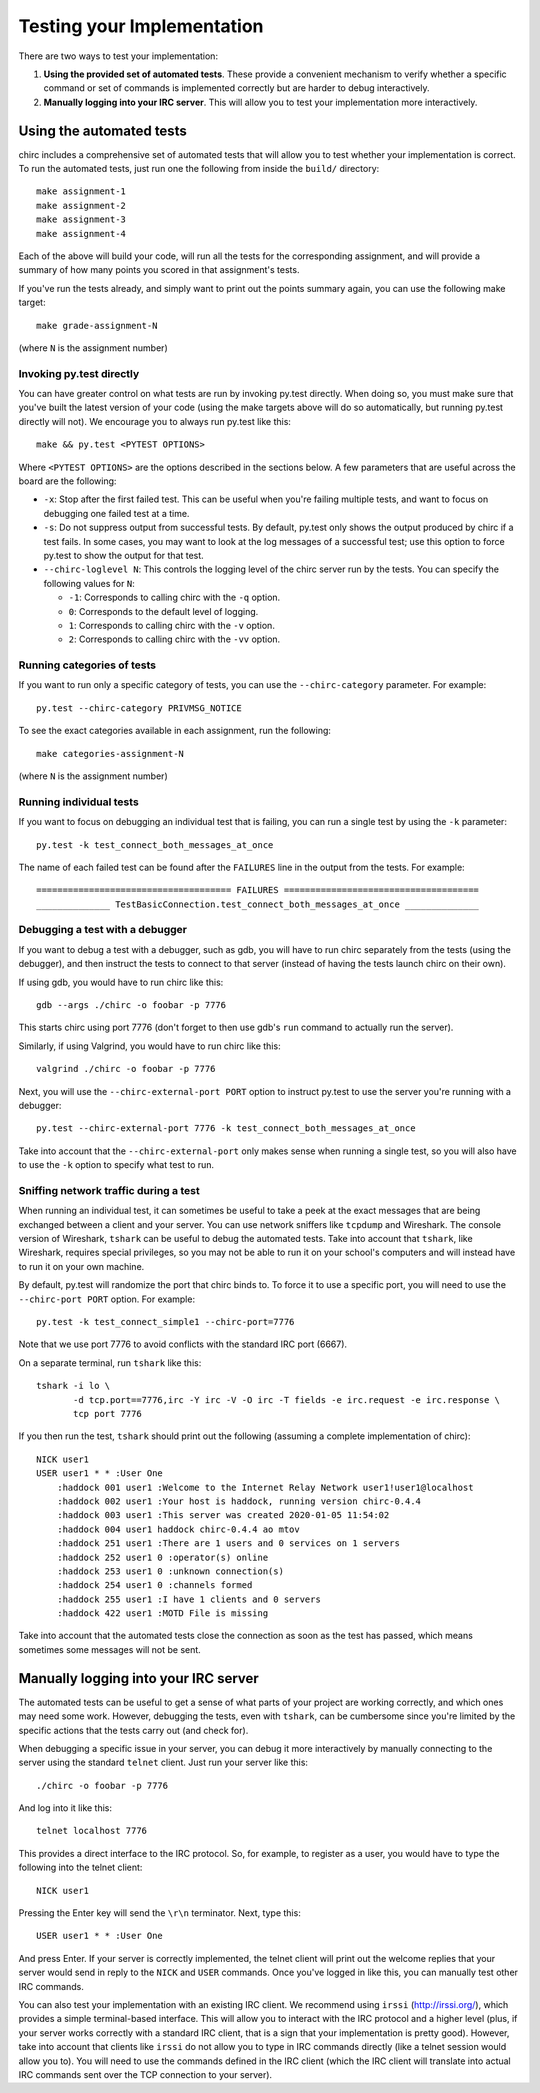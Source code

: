 .. _chirc-testing:

Testing your Implementation
===========================

There are two ways to test your implementation:

#. **Using the provided set of automated tests**. These provide a convenient
   mechanism to verify whether a specific command or set of commands is
   implemented correctly but are harder to debug interactively.
#. **Manually logging into your IRC server**. This will allow you to test your
   implementation more interactively.

Using the automated tests
-------------------------

chirc includes a comprehensive set of automated tests that will allow you to
test whether your implementation is correct. To run the automated tests,
just run one the following from inside the ``build/`` directory::

   make assignment-1
   make assignment-2
   make assignment-3
   make assignment-4
   
Each of the above will build your code, will run all the tests for the
corresponding assignment, and will provide a summary of how many points
you scored in that assignment's tests.

If you've run the tests already, and simply want to print out the points summary
again, you can use the following make target::

   make grade-assignment-N

(where ``N`` is the assignment number)

Invoking py.test directly
~~~~~~~~~~~~~~~~~~~~~~~~~

You can have greater control on what tests are run by invoking py.test directly.
When doing so, you must make sure that you've built the latest version of your
code (using the make targets above will do so automatically, but running
py.test directly will not). We encourage you to always run py.test like this::

    make && py.test <PYTEST OPTIONS>

Where ``<PYTEST OPTIONS>`` are the options described in the sections below.
A few parameters that are useful across the board are the following:

- ``-x``: Stop after the first failed test. This can be useful when you're failing
  multiple tests, and want to focus on debugging one failed test at a time.
- ``-s``: Do not suppress output from successful tests. By default, py.test only
  shows the output produced by chirc if a test fails. In some cases, you may want
  to look at the log messages of a successful test; use this option to force py.test
  to show the output for that test.
- ``--chirc-loglevel N``: This controls the logging level of the chirc server run
  by the tests. You can specify the following values for ``N``:

  - ``-1``: Corresponds to calling chirc with the ``-q`` option.
  - ``0``: Corresponds to the default level of logging.
  - ``1``: Corresponds to calling chirc with the ``-v`` option.
  - ``2``: Corresponds to calling chirc with the ``-vv`` option.


Running categories of tests
~~~~~~~~~~~~~~~~~~~~~~~~~~~

If you want to run only a specific category of tests, you can use the
``--chirc-category`` parameter. For example::

    py.test --chirc-category PRIVMSG_NOTICE

To see the exact categories available in each assignment, run the following::

    make categories-assignment-N

(where ``N`` is the assignment number)

Running individual tests
~~~~~~~~~~~~~~~~~~~~~~~~

If you want to focus on debugging an individual test that is failing, you can
run a single test by using the ``-k`` parameter::

   py.test -k test_connect_both_messages_at_once
   
The name of each failed test can be found after the ``FAILURES`` line in the output
from the tests. For example::

   ===================================== FAILURES =====================================
   ______________ TestBasicConnection.test_connect_both_messages_at_once ______________

Debugging a test with a debugger
~~~~~~~~~~~~~~~~~~~~~~~~~~~~~~~~

If you want to debug a test with a debugger, such as gdb, you will have to run chirc separately
from the tests (using the debugger), and then instruct the tests to connect to that server (instead of having the
tests launch chirc on their own).

If using gdb, you would have to run chirc like this::

    gdb --args ./chirc -o foobar -p 7776

This starts chirc using port 7776 (don't forget to then use gdb's ``run`` command
to actually run the server).

Similarly, if using Valgrind, you would have to run chirc like this::

    valgrind ./chirc -o foobar -p 7776

Next, you will use the ``--chirc-external-port PORT`` option to instruct py.test to
use the server you're running with a debugger::

    py.test --chirc-external-port 7776 -k test_connect_both_messages_at_once

Take into account that the ``--chirc-external-port`` only makes sense when running a single
test, so you will also have to use the ``-k`` option to specify what test to run.

Sniffing network traffic during a test
~~~~~~~~~~~~~~~~~~~~~~~~~~~~~~~~~~~~~~

When running an individual test, it can sometimes be useful to take a peek at the exact
messages that are being exchanged between a client and your server.
You can use network sniffers like ``tcpdump`` and Wireshark. The
console version of Wireshark, ``tshark`` can be useful to debug the
automated tests. Take into account that ``tshark``, like Wireshark,
requires special privileges, so you may not be able to run it on your
school's computers and will instead have to run it on your own machine.

By default, py.test will randomize the port that chirc binds to. To force it to
use a specific port, you will need to use the ``--chirc-port PORT`` option.
For example::

   py.test -k test_connect_simple1 --chirc-port=7776
   
Note that we use port 7776 to avoid conflicts with the standard IRC port (6667).
   
On a separate terminal, run ``tshark`` like this::

   tshark -i lo \
          -d tcp.port==7776,irc -Y irc -V -O irc -T fields -e irc.request -e irc.response \
          tcp port 7776

If you then run the test, ``tshark`` should print out the following (assuming
a complete implementation of chirc)::

    NICK user1
    USER user1 * * :User One
        :haddock 001 user1 :Welcome to the Internet Relay Network user1!user1@localhost
        :haddock 002 user1 :Your host is haddock, running version chirc-0.4.4
        :haddock 003 user1 :This server was created 2020-01-05 11:54:02
        :haddock 004 user1 haddock chirc-0.4.4 ao mtov
        :haddock 251 user1 :There are 1 users and 0 services on 1 servers
        :haddock 252 user1 0 :operator(s) online
        :haddock 253 user1 0 :unknown connection(s)
        :haddock 254 user1 0 :channels formed
        :haddock 255 user1 :I have 1 clients and 0 servers
        :haddock 422 user1 :MOTD File is missing


Take into account that the automated tests close the connection as
soon as the test has passed, which means sometimes some messages will
not be sent.



Manually logging into your IRC server
-------------------------------------

The automated tests can be useful to get a sense of what parts of your
project are working correctly, and which ones may need some work. However,
debugging the tests, even with ``tshark``, can be cumbersome since you're
limited by the specific actions that the tests carry out (and check for).

When debugging a specific issue in your server, you can debug it more interactively
by manually connecting to the server using the standard ``telnet`` client. Just
run your server like this::

   ./chirc -o foobar -p 7776
   
And log into it like this::

   telnet localhost 7776
   
This provides a direct interface to the IRC protocol. So, for example, to register
as a user, you would have to type the following into the telnet client::

   NICK user1
   
Pressing the Enter key will send the ``\r\n`` terminator. Next, type this::

   USER user1 * * :User One
   
And press Enter. If your server is correctly implemented, the telnet client will print out the
welcome replies that your server would send in reply to the ``NICK`` and ``USER`` commands. Once
you've logged in like this, you can manually test other IRC commands.

You can also test your implementation with an existing IRC client. We recommend using ``irssi`` (http://irssi.org/), 
which provides a simple terminal-based interface. This will allow you to interact with the IRC protocol
and a higher level (plus, if your server works correctly with a standard IRC client, that is a sign that
your implementation is pretty good). However, take into account that clients like ``irssi`` do not allow you
to type in IRC commands directly (like a telnet session would allow you to). You will need to
use the commands defined in the IRC client (which the IRC client will translate into actual IRC commands
sent over the TCP connection to your server).

